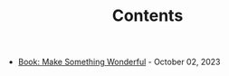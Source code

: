 #+TITLE: Contents

- [[file:book_make_something_wonderful.org][Book: Make Something Wonderful]] - October 02, 2023